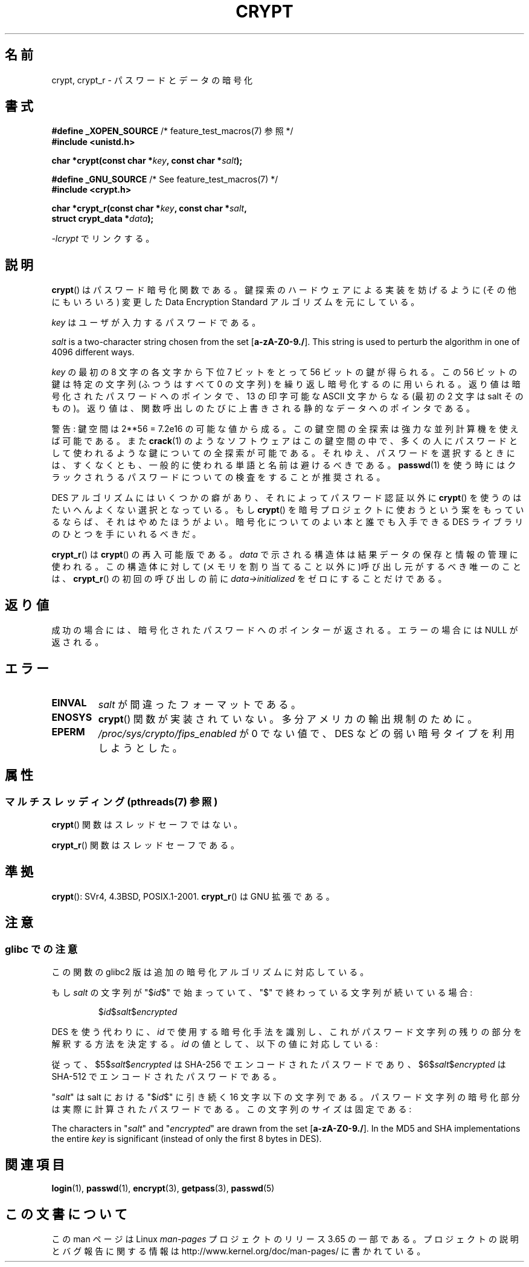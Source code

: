 .\" Michael Haardt (michael@cantor.informatik.rwth.aachen.de)
.\"     Sat Sep  3 22:00:30 MET DST 1994
.\"
.\" %%%LICENSE_START(GPLv2+_DOC_FULL)
.\" This is free documentation; you can redistribute it and/or
.\" modify it under the terms of the GNU General Public License as
.\" published by the Free Software Foundation; either version 2 of
.\" the License, or (at your option) any later version.
.\"
.\" The GNU General Public License's references to "object code"
.\" and "executables" are to be interpreted as the output of any
.\" document formatting or typesetting system, including
.\" intermediate and printed output.
.\"
.\" This manual is distributed in the hope that it will be useful,
.\" but WITHOUT ANY WARRANTY; without even the implied warranty of
.\" MERCHANTABILITY or FITNESS FOR A PARTICULAR PURPOSE.  See the
.\" GNU General Public License for more details.
.\"
.\" You should have received a copy of the GNU General Public
.\" License along with this manual; if not, see
.\" <http://www.gnu.org/licenses/>.
.\" %%%LICENSE_END
.\"
.\" Sun Feb 19 21:32:25 1995, faith@cs.unc.edu edited details away
.\"
.\" TO DO: This manual page should go more into detail how DES is perturbed,
.\" which string will be encrypted, and what determines the repetition factor.
.\" Is a simple repetition using ECB used, or something more advanced?  I hope
.\" the presented explanations are at least better than nothing, but by no
.\" means enough.
.\"
.\" added _XOPEN_SOURCE, aeb, 970705
.\" added GNU MD5 stuff, aeb, 011223
.\"
.\"*******************************************************************
.\"
.\" This file was generated with po4a. Translate the source file.
.\"
.\"*******************************************************************
.\"
.\" Japanese Version Copyright (c) 1998 Hiroaki Nagoya and MAEHARA Kouichi all rights reserved.
.\" Translated Sun Sep 27 JST 1998 by Hiroaki Nagoya <nagoya@cc.hit-u.ac.jp> and MAEHARA Kouichi <maeharak@kw.netlaputa.ne.jp>
.\" Updated 2002-01-19 by Kentaro Shirakata <argrath@ub32.org>
.\" Updated 2007-01-01 by Kentaro Shirakata <argrath@ub32.org>
.\" Updated 2008-07-30 by Kentaro Shirakata <argrath@ub32.org>
.\" Updated 2009-09-28 by Kentaro Shirakata <argrath@ub32.org>
.\"
.TH CRYPT 3 2014\-02\-26 "" "Linux Programmer's Manual"
.SH 名前
crypt, crypt_r \- パスワードとデータの暗号化
.SH 書式
.nf
\fB#define _XOPEN_SOURCE\fP       /* feature_test_macros(7) 参照 */
.br
\fB#include <unistd.h>\fP
.sp
\fBchar *crypt(const char *\fP\fIkey\fP\fB, const char *\fP\fIsalt\fP\fB);\fP
.sp
\fB#define _GNU_SOURCE\fP         /* See feature_test_macros(7) */
.br
\fB#include <crypt.h>\fP
.sp
\fBchar *crypt_r(const char *\fP\fIkey\fP\fB, const char *\fP\fIsalt\fP\fB,\fP
\fB              struct crypt_data *\fP\fIdata\fP\fB);\fP
.fi
.sp
\fI\-lcrypt\fP でリンクする。
.SH 説明
\fBcrypt\fP()  はパスワード暗号化関数である。 鍵探索のハードウェアによる実装を妨げるように(その他にもいろいろ)  変更した Data
Encryption Standard アルゴリズムを元にしている。
.PP
\fIkey\fP はユーザが入力するパスワードである。
.PP
\fIsalt\fP is a two\-character string chosen from the set [\fBa\-zA\-Z0\-9./\fP].
This string is used to perturb the algorithm in one of 4096 different ways.
.PP
\fIkey\fP の最初の 8 文字の各文字から下位 7 ビットをとって 56 ビットの鍵が得られる。 この 56 ビットの鍵は特定の文字列(ふつうはすべて
0 の文字列)  を繰り返し暗号化するのに用いられる。 返り値は暗号化されたパスワードへのポインタで、13 の印字可能な ASCII 文字
からなる(最初の 2 文字は salt そのもの)。 返り値は、関数呼出しのたびに上書きされる静的なデータへのポインタである。
.PP
警告: 鍵空間は
.if  t 2\s-2\u56\s0\d
.if  n 2**56
= 7.2e16 の可能な値から成る。 この鍵空間の全探索は強力な並列計算機を使えば可能である。また \fBcrack\fP(1)
のようなソフトウェアはこの鍵空間の中で、多くの人にパスワードとして 使われるような鍵についての全探索が可能である。
それゆえ、パスワードを選択するときには、すくなくとも、 一般的に使われる単語と名前は避けるべきである。 \fBpasswd\fP(1)
を使う時にはクラックされうるパスワードについての検査をすることが 推奨される。
.PP
DES アルゴリズムにはいくつかの癖があり、それによってパスワード認証以外に \fBcrypt\fP()  を使うのはたいへんよくない選択となっている。もし
\fBcrypt\fP()  を暗号プロジェクトに使おうという案をもっているならば、それはやめたほうが よい。暗号化についてのよい本と誰でも入手できる DES
ライブラリのひとつを 手にいれるべきだ。

\fBcrypt_r\fP()  は \fBcrypt\fP()  の再入可能版である。 \fIdata\fP で示される構造体は結果データの保存と情報の管理に使われる。
この構造体に対して(メモリを割り当てること以外に)呼び出し元がするべき唯一の ことは、 \fBcrypt_r\fP()  の初回の呼び出しの前に
\fIdata\->initialized\fP をゼロにすることだけである。
.SH 返り値
成功の場合には、暗号化されたパスワードへのポインターが返される。 エラーの場合には NULL が返される。
.SH エラー
.TP 
\fBEINVAL\fP
\fIsalt\fP が間違ったフォーマットである。
.TP 
\fB
.TP 
\fBENOSYS\fP
.\" This level of detail is not necessary in this man page. . .
.\" .PP
.\" When encrypting a plain text P using DES with the key K results in the
.\" encrypted text C, then the complementary plain text P' being encrypted
.\" using the complementary key K' will result in the complementary encrypted
.\" text C'.
.\" .PP
.\" Weak keys are keys which stay invariant under the DES key transformation.
.\" The four known weak keys 0101010101010101, fefefefefefefefe,
.\" 1f1f1f1f0e0e0e0e and e0e0e0e0f1f1f1f1 must be avoided.
.\" .PP
.\" There are six known half weak key pairs, which keys lead to the same
.\" encrypted data.  Keys which are part of such key clusters should be
.\" avoided.
.\" Sorry, I could not find out what they are.
.\""
.\" .PP
.\" Heavily redundant data causes trouble with DES encryption, when used in the
.\" .I codebook
.\" mode that
.\" .BR crypt ()
.\" implements.  The
.\" .BR crypt ()
.\" interface should be used only for its intended purpose of password
.\" verification, and should not be used as part of a data encryption tool.
.\" .PP
.\" The first and last three output bits of the fourth S-box can be
.\" represented as function of their input bits.  Empiric studies have
.\" shown that S-boxes partially compute the same output for similar input.
.\" It is suspected that this may contain a back door which could allow the
.\" NSA to decrypt DES encrypted data.
.\" .PP
.\" Making encrypted data computed using crypt() publicly available has
.\" to be considered insecure for the given reasons.
\fBcrypt\fP()  関数が実装されていない。多分アメリカの輸出規制のために。
.TP 
\fBEPERM\fP
\fI/proc/sys/crypto/fips_enabled\fP が 0 でない値で、 DES などの弱い暗号タイプを利用しようとした。
.SH 属性
.SS "マルチスレッディング (pthreads(7) 参照)"
\fBcrypt\fP() 関数はスレッドセーフではない。
.LP
\fBcrypt_r\fP() 関数はスレッドセーフである。
.SH 準拠
\fBcrypt\fP(): SVr4, 4.3BSD, POSIX.1\-2001.  \fBcrypt_r\fP()  は GNU 拡張である。
.SH 注意
.SS "glibc での注意"
この関数の glibc2 版は追加の暗号化アルゴリズムに対応している。

もし \fIsalt\fP の文字列が "$\fIid\fP$" で始まっていて、"$" で終わっている文字列が 続いている場合:
.RS

$\fIid\fP$\fIsalt\fP$\fIencrypted\fP

.RE
DES を使う代わりに、 \fIid\fP で使用する暗号化手法を識別し、これがパスワード文字列の残りの部分を解釈する 方法を決定する。 \fIid\fP
の値として、以下の値に対応している:
.RS
.TS
l l.
ID  | Method
_
1   | MD5
2a  | Blowfish (本流の glibc には入っていない;
    | いくつかの Linux ディストリビューションで追加されている)
.\" openSUSE has Blowfish, but AFAICS, this option is not supported
.\" natively by glibc -- mtk, Jul 08
.\"
.\" md5 | Sun MD5
.\" glibc doesn't appear to natively support Sun MD5; I don't know
.\" if any distros add the support.
5   | SHA\-256 (glibc 2.7 以降)
6   | SHA\-512 (glibc 2.7 以降)
.TE
.RE

従って、$5$\fIsalt\fP$\fIencrypted\fP は SHA\-256 でエンコードされた
パスワードであり、$6$\fIsalt\fP$\fIencrypted\fP は SHA\-512 で エンコードされたパスワードである。

"\fIsalt\fP" は salt における "$\fIid\fP$" に引き続く 16 文字以下の 文字列である。
パスワード文字列の暗号化部分は実際に計算されたパスワードである。 この文字列のサイズは固定である:
.TS
l l.
MD5     | 22 characters
SHA\-256 | 43 characters
SHA\-512 | 86 characters
.TE

The characters in "\fIsalt\fP" and "\fIencrypted\fP" are drawn from the set
[\fBa\-zA\-Z0\-9./\fP].  In the MD5 and SHA implementations the entire \fIkey\fP is
significant (instead of only the first 8 bytes in DES).
.SH 関連項目
\fBlogin\fP(1), \fBpasswd\fP(1), \fBencrypt\fP(3), \fBgetpass\fP(3), \fBpasswd\fP(5)
.SH この文書について
この man ページは Linux \fIman\-pages\fP プロジェクトのリリース 3.65 の一部
である。プロジェクトの説明とバグ報告に関する情報は
http://www.kernel.org/doc/man\-pages/ に書かれている。

